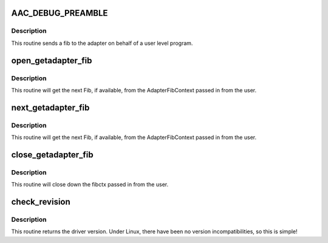 .. -*- coding: utf-8; mode: rst -*-
.. src-file: drivers/scsi/aacraid/commctrl.c

.. _`aac_debug_preamble`:

AAC_DEBUG_PREAMBLE
==================

.. c:function::  AAC_DEBUG_PREAMBLE()

    send a FIB from userspace

.. _`aac_debug_preamble.description`:

Description
-----------

This routine sends a fib to the adapter on behalf of a user level
program.

.. _`open_getadapter_fib`:

open_getadapter_fib
===================

.. c:function:: int open_getadapter_fib(struct aac_dev *dev, void __user *arg)

    Get the next fib

    :param struct aac_dev \*dev:
        *undescribed*

    :param void __user \*arg:
        *undescribed*

.. _`open_getadapter_fib.description`:

Description
-----------

This routine will get the next Fib, if available, from the AdapterFibContext
passed in from the user.

.. _`next_getadapter_fib`:

next_getadapter_fib
===================

.. c:function:: int next_getadapter_fib(struct aac_dev *dev, void __user *arg)

    get the next fib

    :param struct aac_dev \*dev:
        adapter to use

    :param void __user \*arg:
        ioctl argument

.. _`next_getadapter_fib.description`:

Description
-----------

This routine will get the next Fib, if available, from the AdapterFibContext
passed in from the user.

.. _`close_getadapter_fib`:

close_getadapter_fib
====================

.. c:function:: int close_getadapter_fib(struct aac_dev *dev, void __user *arg)

    close down user fib context

    :param struct aac_dev \*dev:
        adapter

    :param void __user \*arg:
        ioctl arguments

.. _`close_getadapter_fib.description`:

Description
-----------

This routine will close down the fibctx passed in from the user.

.. _`check_revision`:

check_revision
==============

.. c:function:: int check_revision(struct aac_dev *dev, void __user *arg)

    close down user fib context

    :param struct aac_dev \*dev:
        adapter

    :param void __user \*arg:
        ioctl arguments

.. _`check_revision.description`:

Description
-----------

This routine returns the driver version.
Under Linux, there have been no version incompatibilities, so this is
simple!

.. This file was automatic generated / don't edit.

